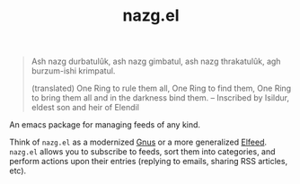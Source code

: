 #+TITLE: nazg.el

#+BEGIN_QUOTE
Ash nazg durbatulûk, ash nazg gimbatul,
ash nazg thrakatulûk, agh burzum-ishi krimpatul.

(translated)
One Ring to rule them all, One Ring to find them,
One Ring to bring them all and in the darkness bind them.
  -- Inscribed by Isildur, eldest son and heir of Elendil
#+END_QUOTE

An emacs package for managing feeds of any kind.

Think of ~nazg.el~ as a modernized [[https://www.gnu.org/software/emacs/manual/html_node/gnus/][Gnus]] or a more generalized
[[https://github.com/skeeto/elfeed][Elfeed]]. ~nazg.el~ allows you to subscribe to feeds, sort them into
categories, and perform actions upon their entries (replying to
emails, sharing RSS articles, etc).
